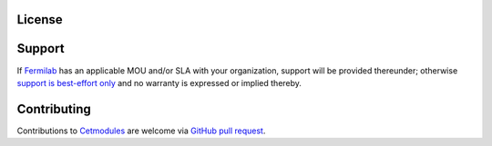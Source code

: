 License
=======

.. collapse:: BSD 3-Clause

   .. include:: /../../LICENSE

Support
=======

If `Fermilab <https://www.fnal.gov>`_ has an applicable MOU and/or SLA
with your organization, support will be provided thereunder; otherwise
`support is best-effort only
<https://github.com/FNALssi/cetmodules/issues>`_ and no warranty is
expressed or implied thereby.

Contributing
============

Contributions to `Cetmodules <https://github.com/FNALssi/cetmodules>`_
are welcome via `GitHub pull request
<https://github.com/FNALssi/cetmodules/pulls>`_.

